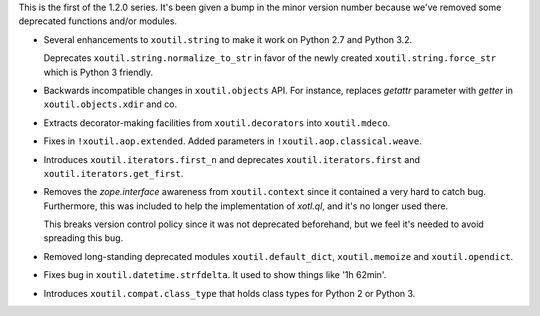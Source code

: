 This is the first of the 1.2.0 series. It's been given a bump in the minor
version number because we've removed some deprecated functions and/or modules.

- Several enhancements to ``xoutil.string`` to make it work on Python 2.7
  and Python 3.2.

  Deprecates ``xoutil.string.normalize_to_str`` in favor of the newly
  created ``xoutil.string.force_str`` which is Python 3 friendly.

- Backwards incompatible changes in ``xoutil.objects`` API. For instance,
  replaces `getattr` parameter with `getter` in ``xoutil.objects.xdir``
  and co.

- Extracts decorator-making facilities from ``xoutil.decorators`` into
  ``xoutil.mdeco``.

  .. The decorator-making decorator
  .. ``xoutil.mdeco.decorator`` returns a signature-keeping decorator.

- Fixes in ``!xoutil.aop.extended``. Added parameters in
  ``!xoutil.aop.classical.weave``.

- Introduces ``xoutil.iterators.first_n`` and deprecates
  ``xoutil.iterators.first`` and ``xoutil.iterators.get_first``.

- Removes the `zope.interface` awareness from ``xoutil.context`` since it
  contained a very hard to catch bug. Furthermore, this was included to help
  the implementation of `xotl.ql`, and it's no longer used there.

  This breaks version control policy since it was not deprecated beforehand,
  but we feel it's needed to avoid spreading this bug.

- Removed long-standing deprecated modules ``xoutil.default_dict``,
  ``xoutil.memoize`` and ``xoutil.opendict``.

- Fixes bug in ``xoutil.datetime.strfdelta``.  It used to show things like
  '1h 62min'.

- Introduces ``xoutil.compat.class_type`` that holds class types for Python
  2 or Python 3.
